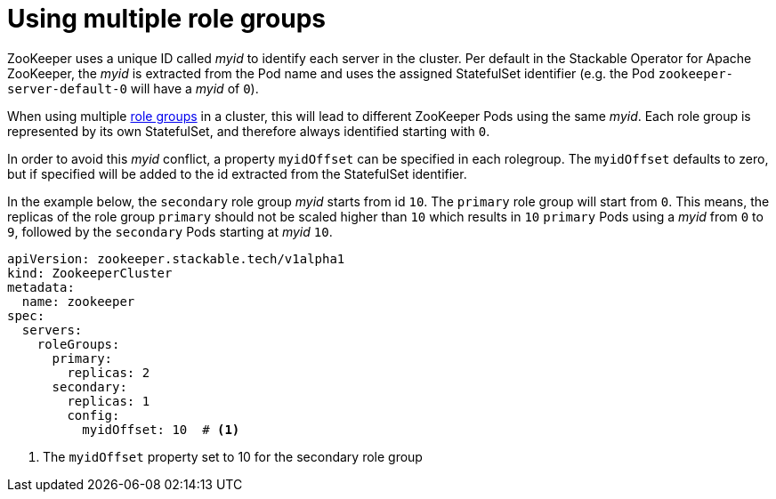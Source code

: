 = Using multiple role groups

// abstract/summary
ZooKeeper uses a unique ID called _myid_ to identify each server in the cluster. Per default in the Stackable Operator for Apache ZooKeeper, the _myid_ is extracted from the Pod name and uses the assigned StatefulSet identifier (e.g. the Pod `zookeeper-server-default-0` will have a _myid_ of `0`). 

When using multiple xref:home:concepts:roles-and-role-groups.adoc[role groups] in a cluster, this will lead to different ZooKeeper Pods using the same _myid_. Each role group is represented by its own StatefulSet, and therefore always identified starting with `0`.

In order to avoid this _myid_ conflict, a property `myidOffset` can be specified in each rolegroup. The `myidOffset` defaults to zero, but if specified will be added to the id extracted from the StatefulSet identifier.

In the example below, the `secondary` role group _myid_ starts from id `10`. The `primary` role group will start from `0`. This means, the replicas of the role group `primary` should not be scaled higher than `10` which results in `10` `primary` Pods using a _myid_ from `0` to `9`, followed by the `secondary` Pods starting at _myid_ `10`. 

```yaml
apiVersion: zookeeper.stackable.tech/v1alpha1
kind: ZookeeperCluster
metadata:
  name: zookeeper
spec:
  servers:
    roleGroups:
      primary:
        replicas: 2
      secondary:
        replicas: 1
        config:
          myidOffset: 10  # <1>
```

<1> The `myidOffset` property set to 10 for the secondary role group